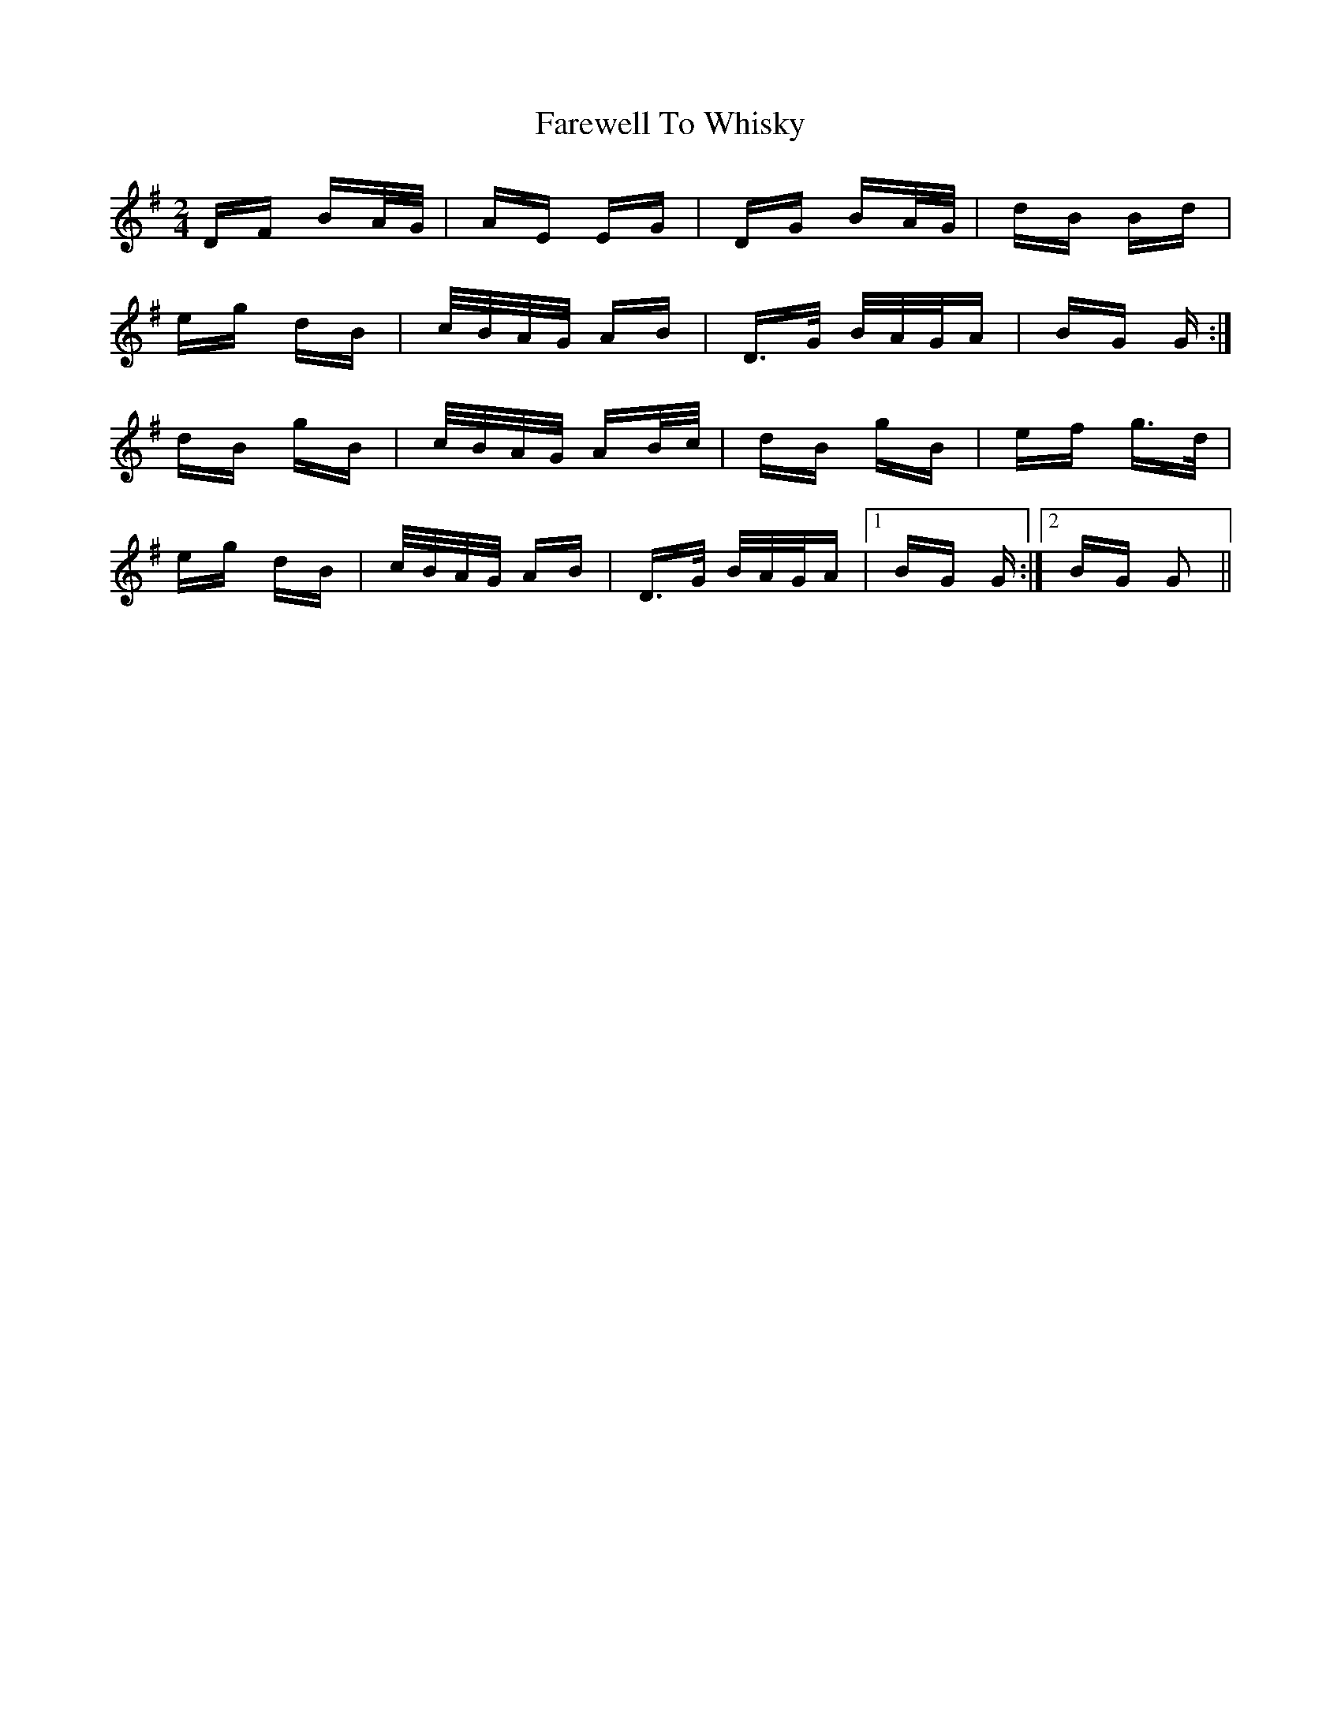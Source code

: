 X: 12624
T: Farewell To Whisky
R: polka
M: 2/4
K: Gmajor
DF BA/G/|AE EG|DG BA/G/|dB Bd|
eg dB|c/B/A/G/ AB|D>G B/A/G/A|BG G:|
dB gB|c/B/A/G/ AB/c/|dB gB|ef g>d|
eg dB|c/B/A/G/ AB|D>G B/A/G/A|1 BG G:|2 BG G2||

